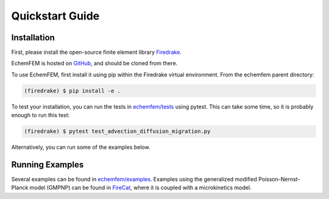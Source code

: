 Quickstart Guide
================

.. _installation:

Installation
------------

First, please install the open-source finite element library `Firedrake <https://www.firedrakeproject.org/download.html>`_.

EchemFEM is hosted on `GitHub <https://github.com/LLNL/echemfem>`_, and should be cloned from there.

To use EchemFEM, first install it using pip within the Firedrake virtual environment. From the echemfem parent directory:

.. code-block:: console

   (firedrake) $ pip install -e .

To test your installation, you can run the tests in `echemfem/tests <https://github.com/LLNL/echemfem/tree/main/tests>`_ using pytest.
This can take some time, so it is probably enough to run this test:

.. code-block:: console

   (firedrake) $ pytest test_advection_diffusion_migration.py

Alternatively, you can run some of the examples below.

Running Examples
----------------

Several examples can be found in `echemfem/examples <https://github.com/LLNL/echemfem/tree/main/examples>`_.
Examples using the generalized modified Poisson-Nernst-Planck model (GMPNP) can be found in `FireCat <https://github.com/LLNL/firecat>`_, where it is coupled with a microkinetics model.

